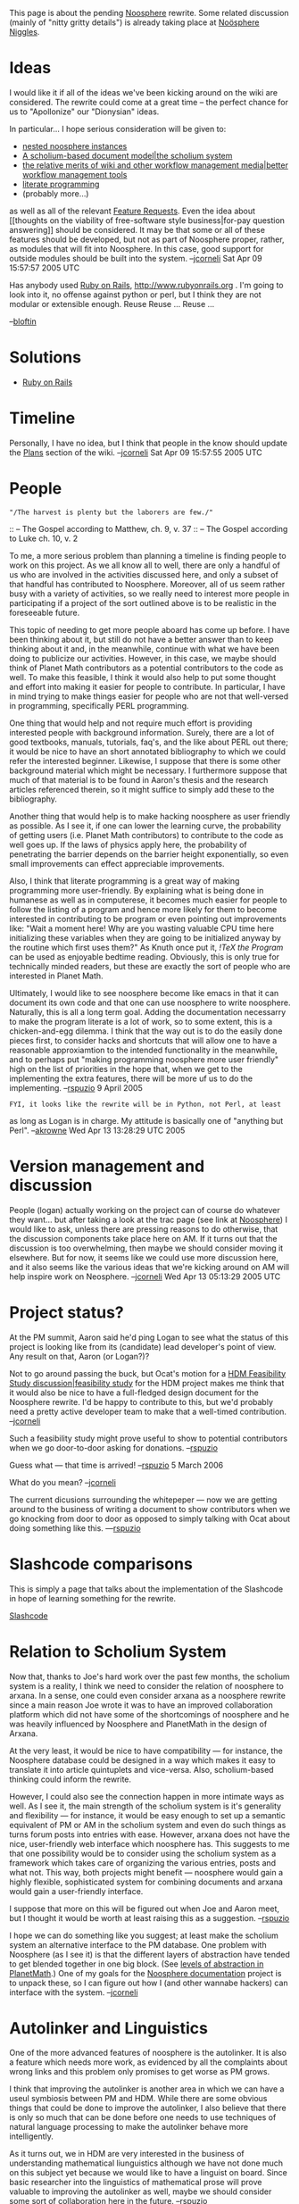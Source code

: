 #+STARTUP: showeverything logdone
#+options: num:nil

This page is about the pending [[file:Noosphere.org][Noosphere]] rewrite.  Some related
discussion (mainly of "nitty gritty details") is already taking
place at  [[file:Noösphere Niggles.org][Noösphere Niggles]].

*  Ideas

I would like it if all of the ideas we've been kicking around on the wiki are
considered.  The rewrite could come at a great time -- the perfect chance for us
to "Apollonize" our "Dionysian" ideas.  

In particular... I hope serious consideration will be given to:

 * [[file:nested noosphere instances.org][nested noosphere instances]]
 * [[file:A scholium-based document model|the scholium system.org][A scholium-based document model|the scholium system]]
 * [[file:the relative merits of wiki and other workflow management media|better workflow management tools.org][the relative merits of wiki and other workflow management media|better workflow management tools]]
 * [[file:literate programming.org][literate programming]]
 * (probably more...)

as well as all of the relevant [[file:Feature Requests.org][Feature Requests]].  Even the idea
about [[thoughts on the viability of free-software style
business|for-pay question answering]] should be considered.  It may be
that some or all of these features should be developed, but not as
part of Noosphere proper, rather, as modules that will fit into
Noosphere.  In this case, good support for outside modules should be
built into the system. --[[file:jcorneli.org][jcorneli]] Sat Apr 09 15:57:57 2005 UTC

Has anybody used [[file:Ruby on Rails.org][Ruby on Rails]], http://www.rubyonrails.org .  I'm
going to look into it, no offense against python or perl, but I think
they are not modular or extensible enough. Reuse Reuse ... Reuse ...

--[[file:bloftin.org][bloftin]]

* Solutions

 * [[file:Ruby on Rails.org][Ruby on Rails]]


* Timeline

Personally, I have no idea, but I think that people in the know should
update the [[file:Plans.org][Plans]] section of the wiki. --[[file:jcorneli.org][jcorneli]] Sat Apr 09 15:57:55 2005 UTC


* People

: "/The harvest is plenty but the laborers are few./"
:: -- The Gospel according to Matthew, ch. 9, v. 37
:: -- The Gospel according to Luke ch. 10, v. 2

To me, a more serious problem than planning a timeline is finding
people to work on this project.  As we all know all to well, there are
only a handful of us who are involved in the activities discussed
here, and only a subset of that handful has contributed to Noosphere.
Moreover, all of us seem rather busy with a variety of activities, so
we really need to interest more people in participating if a project
of the sort outlined above is to be realistic in the foreseeable
future.

This topic of needing to get more people aboard has come up before.  I
have been thinking about it, but still do not have a better answer
than to keep thinking about it and, in the meanwhile, continue with
what we have been doing to publicize our activities.  However, in this
case, we maybe should think of Planet Math contributors as a potential
contributors to the code as well. To make this feasible, I think it
would also help to put some thought and effort into making it easier
for people to contribute.  In particular, I have in mind trying to
make things easier for people who are not that well-versed in
programming, specifically PERL programming.

One thing that would help and not require much effort is providing
interested people with background information.  Surely, there are a
lot of good textbooks, manuals, tutorials, faq's, and the like about
PERL out there; it would be nice to have an short annotated
bibliography to which we could refer the interested beginner.
Likewise, I suppose that there is some other background material which
might be necessary.  I furthermore suppose that much of that material
is to be found in Aaron's thesis and the research articles referenced
therein, so it might suffice to simply add these to the bibliography.

Another thing that would help is to make hacking noosphere as user
friendly as possible.  As I see it, if one can lower the learning
curve, the probability of getting users (i.e. Planet Math
contributors) to contribute to the code as well goes up.  If the laws
of physics apply here, the probability of penetrating the barrier
depends on the barrier height exponentially, so even small
improvements can effect appreciable improvements.

Also, I think that literate programming is a great way of making
programming more user-friendly.  By explaining what is being done in
humanese as well as in computerese, it becomes much easier for people
to follow the listing of a program and hence more likely for them to
become interested in contributing to be program or even pointing out
improvements like: "Wait a moment here!  Why are you wasting valuable
CPU time here initializing these variables when they are going to be
initialized anyway by the routine which first uses them?"  As Knuth
once put it, /!TeX the Program/ can be used as enjoyable bedtime
reading.  Obviously, this is only true for technically minded readers,
but these are exactly the sort of people who are interested in Planet
Math.

Ultimately, I would like to see noosphere become like emacs in that it
can document its own code and that one can use noosphere to write
noosphere.  Naturally, this is all a long term goal.  Adding the
documentation necessarry to make the program literate is a lot of
work, so to some extent, this is a chicken-and-egg dilemma.  I think
that the way out is to do the easily done pieces first, to consider
hacks and shortcuts that will allow one to have a reasonable
approxiamtion to the intended functionality in the meanwhile, and to
perhaps put "making programming noosphere more user friendly" high on
the list of priorities in the hope that, when we get to the
implementing the extra features, there will be more uf us to do the
implementing.  --[[file:rspuzio.org][rspuzio]] 9 April 2005

: FYI, it looks like the rewrite will be in Python, not Perl, at least
as long as Logan is in charge.  My attitude is basically one of
"anything but Perl".  --[[file:akrowne.org][akrowne]] Wed Apr 13 13:28:29 UTC 2005

* Version management and discussion

People (logan) actually working on the project can of course do whatever they
want... but after taking a look at the trac page (see link at  [[file:Noosphere.org][Noosphere]])
I would like to ask, unless there are pressing reasons to do otherwise,
that the discussion components take place here on AM.  If it turns out that
the discussion is too overwhelming, then maybe we should consider moving it
elsewhere.  But for now, it seems like we could use more discussion here,
and it also seems like the various ideas that we're kicking around on AM
will help inspire work on Neosphere.
--[[file:jcorneli.org][jcorneli]] Wed Apr 13 05:13:29 2005 UTC

* Project status?

At the PM summit, Aaron said he'd ping Logan to see what the status of
this project is looking like from its (candidate) lead developer's
point of view.  Any result on that, Aaron (or Logan?)?

Not to go around passing the buck, but Ocat's motion for a 
[[file:HDM Feasibility Study discussion|feasibility study.org][HDM Feasibility Study discussion|feasibility study]] for the HDM project
makes me think that it would also be nice to have a full-fledged
design document for the Noosphere rewrite.  I'd be happy to contribute
to this, but we'd probably need a pretty active developer team to make
that a well-timed contribution. --[[file:jcorneli.org][jcorneli]]

Such a feasibility study might prove useful to show to potential
contributors when we go door-to-door asking for
donations. --[[file:rspuzio.org][rspuzio]]

Guess what --- that time is arrived! --[[file:rspuzio.org][rspuzio]] 5 March 2006

What do you mean? --[[file:jcorneli.org][jcorneli]]

The current dicusions surrounding the whitepeper --- now we are getting
around to the business of writing a document to show contributors when
we go knocking from door to door as opposed to simply talking with Ocat
about doing something like this.  ---[[file:rspuzio.org][rspuzio]]

* Slashcode comparisons

This is simply a page that talks about the implementation of the
Slashcode in hope of learning something for the rewrite.

[[file:Slashcode.org][Slashcode]]

* Relation to Scholium System

Now that, thanks to Joe's hard work over the past few months, the
scholium system is a reality, I think we need to consider the relation
of noosphere to arxana.  In a sense, one could even consider arxana as
a noosphere rewrite since a main reason Joe wrote it was to have an
improved collaboration platform which did not have some of the
shortcomings of noosphere and he was heavily influenced by Noosphere
and PlanetMath in the design of Arxana.

At the very least, it would be nice to have compatibility --- for
instance, the Noosphere database could be designed in a way which
makes it easy to translate it into article quintuplets and
vice-versa.  Also, scholium-based thinking could inform the rewrite.

However, I could also see the connection happen in more intimate ways
as well.  As I see it, the main strength of the scholium system is
it's generality and flexibility --- for instance, it would be easy
enough to set up a semantic equivalent of PM or AM in the scholium
system and even do such things as turns forum posts into entries with
ease.  However, arxana does not have the nice, user-friendly web
interface which noosphere has.  This suggests to me that one
possibility would be to consider using the scholium system as a
framework which takes care of organizing the various entries, posts
and what not.  This way, both projects might benefit --- noosphere
would gain a highly flexible, sophisticated system for combining
documents and arxana would gain a user-friendly interface.

I suppose that more on this will be figured out when Joe and Aaron
meet, but I thought it would be worth at least raising this as a
suggestion. --[[file:rspuzio.org][rspuzio]]

I hope we can do something like you suggest; at least make the
scholium system an alternative interface to the PM database.  One
problem with Noosphere (as I see it) is that the different layers of
abstraction have tended to get blended together in one big block.
(See [[file:levels of abstraction in PlanetMath.org][levels of abstraction in PlanetMath]].)  One of my goals
for the [[file:Noosphere documentation.org][Noosphere documentation]] project is to unpack these, so
I can figure out how I (and other wannabe hackers) can interface
with the system.  --[[file:jcorneli.org][jcorneli]]

* Autolinker and Linguistics

One of the more advanced features of noosphere is the autolinker.  It
is also a feature which needs more work, as evidenced by all the
complaints about wrong links and this problem only promises to get
worse as PM grows.

I think that improving the autolinker is another area in which we can
have a useul symbiosis between PM and HDM.  While there are some
obvious things that could be done to improve the autolinker, I also
believe that there is only so much that can be done before one needs
to use techniques of natural language processing to make the
autolinker behave more intelligently.

As it turns out, we in HDM are very interested in the business of
understanding mathematical liunguistics although we have not done much
on this subject yet because we would like to have a linguist on
board.  Since basic researcher into the linguistics of mathematical
prose will prove valuable to improving the autolinker as well, maybe we
should consider some sort of collaboration here in the future. --[[file:rspuzio.org][rspuzio]]

* Discussion

[[file:Logan.org][Logan]]'s writeup on http://planetx.cc.vt.edu/AsteroidMeta/No%c3%b6sphereProtocols is very good
(mentioned at [[file:Noösphere Niggles.org][Noösphere Niggles]]). Sounds like he knows his
stuff. Taking system design to that level gives it a very
mathematical flavor, and given that PM and the Noosphere already
exist, a rewrite using the most advanced techniques will be
like cheese to mice -- irresistable for those who are fascinated
by computers and programming. A rewrite of an existing system
is harder than starting from scratch, in some ways -- the existing
data must be converted and service interruptions are a major risk
factor. But the nice thing about total rewrites is that the
target is well understood and tangible, which helps keeps the
effort well grounded. If PM can arrange this effort so that 
it becomes irresistable to students of computer science, it will
almost write itself, at small cost -- and those who successfully
develop the rewrite along the lines described by Logan will find
themselves with solid 6 figure employment prospects, or at the
very least, solid resume line items and gold-plated references.
P.S. IBM bills out people who can do what Logan is talking about
and create a modern system at $300 per hour. And that isn't 
just a few hours here and there, like a plumber; we're talking
8 hours a day, 5 days a week for longggg time. The ROT is take
the hourly rate and multiply by 2 to get the annual amount, net
of holidays (which of course, IBM employees take.) So the incentive
is there. $50 per hour = $100K. But money is not the issue for
people who have a heart for the work, and it shouldn't be. The
money comes in due course -- money is society's way of saying
thanks.
--[[file:ocat.org][ocat]] 6-Mar-2006
